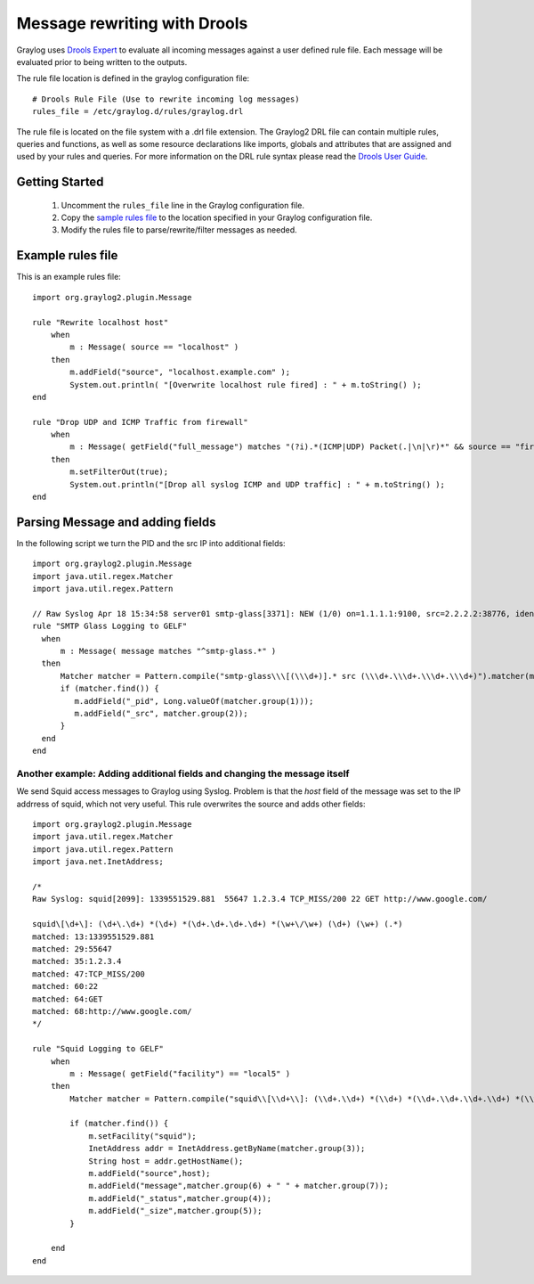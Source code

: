 *****************************
Message rewriting with Drools
*****************************

Graylog uses `Drools Expert <http://www.jboss.org/drools/drools-expert>`_ to evaluate all incoming messages against a user defined
rule file. Each message will be evaluated prior to being written to the outputs.

The rule file location is defined in the graylog configuration file::

  # Drools Rule File (Use to rewrite incoming log messages)
  rules_file = /etc/graylog.d/rules/graylog.drl

The rule file is located on the file system with a .drl file extension. The Graylog2 DRL file can contain multiple rules, queries
and functions, as well as some resource declarations like imports, globals and attributes that are assigned and used by your rules
and queries. For more information on the DRL rule syntax please read the `Drools User Guide <http://docs.jboss.org/drools/release/5.5.0.Final/drools-expert-docs/html/ch04.html>`_.

Getting Started
===============

  #. Uncomment the ``rules_file`` line in the Graylog configuration file.
  #. Copy the `sample rules file <https://github.com/Graylog2/graylog2-server/blob/master/misc/graylog2.drl>`_ to the location specified in your Graylog configuration file.
  #. Modify the rules file to parse/rewrite/filter messages as needed.

Example rules file
==================

This is an example rules file::

  import org.graylog2.plugin.Message

  rule "Rewrite localhost host"
      when
          m : Message( source == "localhost" )
      then
          m.addField("source", "localhost.example.com" );
          System.out.println( "[Overwrite localhost rule fired] : " + m.toString() );
  end

  rule "Drop UDP and ICMP Traffic from firewall"
      when
          m : Message( getField("full_message") matches "(?i).*(ICMP|UDP) Packet(.|\n|\r)*" && source == "firewall" )
      then
          m.setFilterOut(true);
          System.out.println("[Drop all syslog ICMP and UDP traffic] : " + m.toString() );
  end

Parsing Message and adding fields
=================================

In the following script we turn the PID and the src IP into additional fields::

  import org.graylog2.plugin.Message
  import java.util.regex.Matcher
  import java.util.regex.Pattern

  // Raw Syslog Apr 18 15:34:58 server01 smtp-glass[3371]: NEW (1/0) on=1.1.1.1:9100, src=2.2.2.2:38776, ident=, dst=3.3.3.3:25, id=1303151698.3371
  rule "SMTP Glass Logging to GELF"
    when
        m : Message( message matches "^smtp-glass.*" )
    then
        Matcher matcher = Pattern.compile("smtp-glass\\\[(\\\d+)].* src (\\\d+.\\\d+.\\\d+.\\\d+)").matcher(m.getMessage());
        if (matcher.find()) {
           m.addField("_pid", Long.valueOf(matcher.group(1)));
           m.addField("_src", matcher.group(2));
        }
    end
  end

Another example: Adding additional fields and changing the message itself
-------------------------------------------------------------------------

We send Squid access messages to Graylog using Syslog. Problem is that the *host* field of the message was set to the
IP addrress of squid, which not very useful. This rule overwrites the source and adds other fields::

  import org.graylog2.plugin.Message
  import java.util.regex.Matcher
  import java.util.regex.Pattern
  import java.net.InetAddress;

  /*
  Raw Syslog: squid[2099]: 1339551529.881  55647 1.2.3.4 TCP_MISS/200 22 GET http://www.google.com/

  squid\[\d+\]: (\d+\.\d+) *(\d+) *(\d+.\d+.\d+.\d+) *(\w+\/\w+) (\d+) (\w+) (.*)
  matched: 13:1339551529.881
  matched: 29:55647
  matched: 35:1.2.3.4
  matched: 47:TCP_MISS/200
  matched: 60:22
  matched: 64:GET
  matched: 68:http://www.google.com/
  */

  rule "Squid Logging to GELF"
      when
          m : Message( getField("facility") == "local5" )
      then
          Matcher matcher = Pattern.compile("squid\\[\\d+\\]: (\\d+.\\d+) *(\\d+) *(\\d+.\\d+.\\d+.\\d+) *(\\w+\\/\\w+) (\\d+) (\\w+) (.*)").matcher(m.getMessage());

          if (matcher.find()) {
              m.setFacility("squid");
              InetAddress addr = InetAddress.getByName(matcher.group(3));
              String host = addr.getHostName();
              m.addField("source",host);
              m.addField("message",matcher.group(6) + " " + matcher.group(7));
              m.addField("_status",matcher.group(4));
              m.addField("_size",matcher.group(5));
          }

      end
  end
